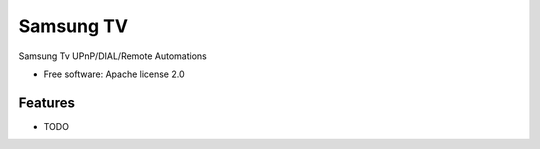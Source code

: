 ==========
Samsung TV
==========

Samsung Tv UPnP/DIAL/Remote Automations


* Free software: Apache license 2.0
 

Features
--------

* TODO
